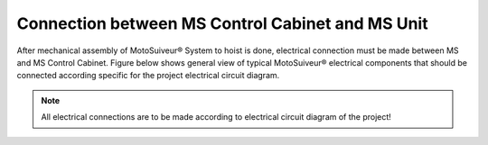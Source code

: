 =====================================================================
Connection between MS Control Cabinet and MS Unit
=====================================================================

After mechanical assembly of MotoSuiveur® System to hoist is done, electrical connection must be made between MS and MS Control Cabinet. 
Figure below shows general view of typical MotoSuiveur®  electrical components that should 
be connected according specific for the project electrical circuit diagram.

.. note::
  All electrical connections are to be made according to electrical circuit diagram of the project!